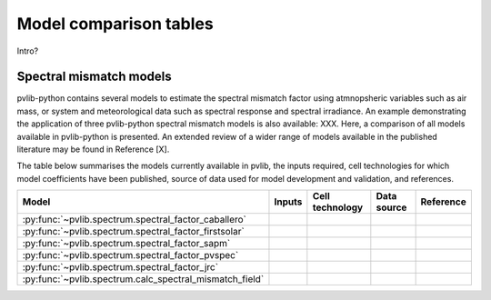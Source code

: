 .. _modelcomparison:

Model comparison tables
=======================

Intro?

Spectral mismatch models
------------------------

pvlib-python contains several models to estimate the spectral mismatch factor
using atmnopsheric variables such as air mass, or system and meteorological
data such as spectral response and spectral irradiance. An example
demonstrating the application of three pvlib-python spectral mismatch models
is also available: XXX. Here, a comparison of all models available in
pvlib-python is presented. An extended review of a wider range of models
available in the published literature may be found in Reference [X].

The table below summarises the models currently available in pvlib, the inputs
required, cell technologies for which model coefficients have been published, 
source of data used for model development and validation, and references.

+---------------------------------------------------------+--------+-----------------+-------------+-----------+
| Model                                                   | Inputs | Cell technology | Data source | Reference |
+=========================================================+========+=================+=============+===========+
| :py:func:`~pvlib.spectrum.spectral_factor_caballero`    |        |                 |             |           |
+---------------------------------------------------------+--------+-----------------+-------------+-----------+
| :py:func:`~pvlib.spectrum.spectral_factor_firstsolar`   |        |                 |             |           |
+---------------------------------------------------------+--------+-----------------+-------------+-----------+
| :py:func:`~pvlib.spectrum.spectral_factor_sapm`         |        |                 |             |           |
+---------------------------------------------------------+--------+-----------------+-------------+-----------+
| :py:func:`~pvlib.spectrum.spectral_factor_pvspec`       |        |                 |             |           |
+---------------------------------------------------------+--------+-----------------+-------------+-----------+
| :py:func:`~pvlib.spectrum.spectral_factor_jrc`          |        |                 |             |           |
+---------------------------------------------------------+--------+-----------------+-------------+-----------+
| :py:func:`~pvlib.spectrum.calc_spectral_mismatch_field` |        |                 |             |           |
+---------------------------------------------------------+--------+-----------------+-------------+-----------+


